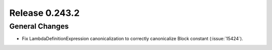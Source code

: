 ===============
Release 0.243.2
===============

General Changes
---------------
* Fix LambdaDefinitionExpression canonicalization to correctly canonicalize Block constant (:issue:`15424`).
